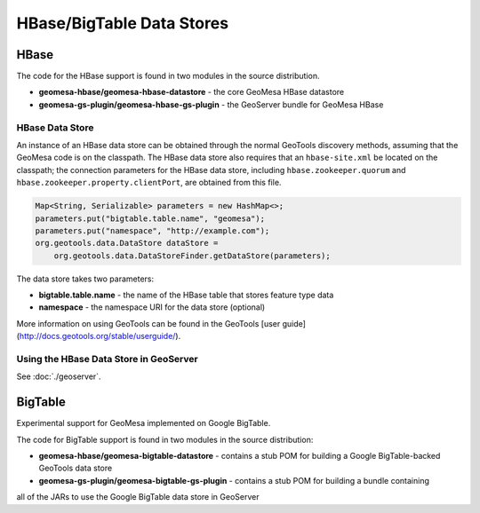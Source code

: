 HBase/BigTable Data Stores
==========================

HBase
-----
The code for the HBase support is found in two modules in the source distribution.

* **geomesa-hbase/geomesa-hbase-datastore** - the core GeoMesa HBase datastore
* **geomesa-gs-plugin/geomesa-hbase-gs-plugin** - the GeoServer bundle for GeoMesa HBase

HBase Data Store
~~~~~~~~~~~~~~~~

An instance of an HBase data store can be obtained through the normal GeoTools discovery methods, assuming that the GeoMesa code is on the classpath. The HBase data store also requires that an ``hbase-site.xml`` be located on the classpath; the connection parameters for the HBase data store, including ``hbase.zookeeper.quorum`` and ``hbase.zookeeper.property.clientPort``, are obtained from this file.

.. code-block:: java

    Map<String, Serializable> parameters = new HashMap<>;
    parameters.put("bigtable.table.name", "geomesa");
    parameters.put("namespace", "http://example.com");
    org.geotools.data.DataStore dataStore =
        org.geotools.data.DataStoreFinder.getDataStore(parameters);

The data store takes two parameters:

* **bigtable.table.name** - the name of the HBase table that stores feature type data
* **namespace** - the namespace URI for the data store (optional)

More information on using GeoTools can be found in the GeoTools [user guide](http://docs.geotools.org/stable/userguide/).

Using the HBase Data Store in GeoServer
~~~~~~~~~~~~~~~~~~~~~~~~~~~~~~~~~~~~~~~

See :doc:`./geoserver`.

BigTable
--------

Experimental support for GeoMesa implemented on Google BigTable.

The code for BigTable support is found in two modules in the source distribution:

* **geomesa-hbase/geomesa-bigtable-datastore** - contains a stub POM for building a Google BigTable-backed GeoTools data store
* **geomesa-gs-plugin/geomesa-bigtable-gs-plugin** - contains a stub POM for building a bundle containing
all of the JARs to use the Google BigTable data store in GeoServer